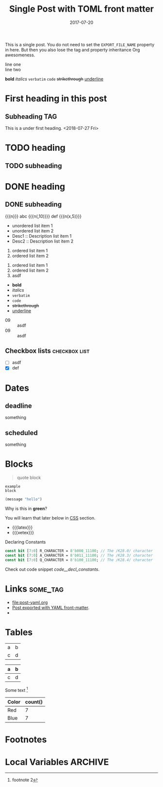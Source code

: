 # -*- org -*-
#+title: Single Post with TOML front matter
#+author:
#+date: 2017-07-20
#+options: creator:t toc:2

#+hugo_base_dir: ../../
#+hugo_categories: cat1 cat2
#+hugo_menu: :menu "foo" :weight 10 :parent main :identifier single-toml
#+description: Some description for this post.

This is a single post. You do not need to set the =EXPORT_FILE_NAME=
property in here. But then you also lose the tag and property
inheritance Org awesomeness.

line one \\
line two

*bold* /italics/ =verbatim= ~code~ +strikethrough+ _underline_
* First heading in this post
** Subheading :TAG:
This is a under first heading. <2018-07-27 Fri>
* COMMENT heading
** COMMENT subheading
* TODO heading
** TODO subheading
* DONE heading
** DONE subheading
CLOSED: [2018-08-01 Wed 16:17]

{{{n}}} abc {{{n(,10)}}} def {{{n(x,5)}}}

- unordered list item 1
- unordered list item 2
- Desc1 :: Description list item 1
- Desc2 :: Description list item 2

1. ordered list item 1
2. ordered list item 2


1) ordered list item 1
2) ordered list item 2
3) [@20] asdf


- *bold*
- /italics/
- =verbatim=
- ~code~
- +strikethrough+
- _underline_

#+begin_comment
this is a
comment
#+end_comment

- 09 :: asdf
- 09 :: asdf
** Checkbox lists                                             :checkbox:list:
- [ ] asdf
- [X] def
* Dates
** deadline
DEADLINE: <2018-07-31 Tue>
something
** scheduled
SCHEDULED: <2018-07-31 Tue>
something
* Blocks
#+BEGIN_QUOTE
quote
block
#+END_QUOTE

#+begin_example
example
block
#+end_example

#+begin_src emacs-lisp
(message "hello")
#+end_src

#+begin_details
#+begin_summary
Why is this in *green*?
#+end_summary
You will learn that later below in [[#details-css][CSS]] section.
#+end_details

#+begin_export html
<style>
.my-table th,
.my-table td {
    padding: 20px;
    text-align: left;
}
</style>
#+end_export

- {{{latex}}}
- {{{xetex}}}
#+caption: Declaring Constants
#+name: code__decl_constants
#+begin_src systemverilog
const bit [7:0] R_CHARACTER = 8'b000_11100; // The /K28.0/ character
const bit [7:0] A_CHARACTER = 8'b011_11100; // The /K28.3/ character
const bit [7:0] Q_CHARACTER = 8'b100_11100; // The /K28.4/ character
#+end_src
Check out code snippet [[code__decl_constants]].
* Links                                                            :some_tag:
:properties:
:CUSTOM_ID: links
:end:
- [[file:post-yaml.org]]
- [[file:post-yaml.org][Post exported with YAML front-matter]].
- <<target>>
* Tables
:PROPERTIES:
:CUSTOM_ID: tables
:END:
| a | b |
| c | d |

|---+---|
| a | b |
|---+---|
| c | d |
|---+---|

Some text [fn:2]

#+BEGIN: aggregate :table "original" :cols "Color count()"
| Color | count() |
|-------+---------|
| Red   |       7 |
| Blue  |       7 |
#+END:
* Footnotes

[fn:2] footnote 2
[fn:1] For more detail, check out the Org manual [[http://orgmode.org/
manual/Footnotes.html][page for footnotes]].
* Local Variables :ARCHIVE:
# Local Variables:
# org-link-file-path-type: relative
# End:
